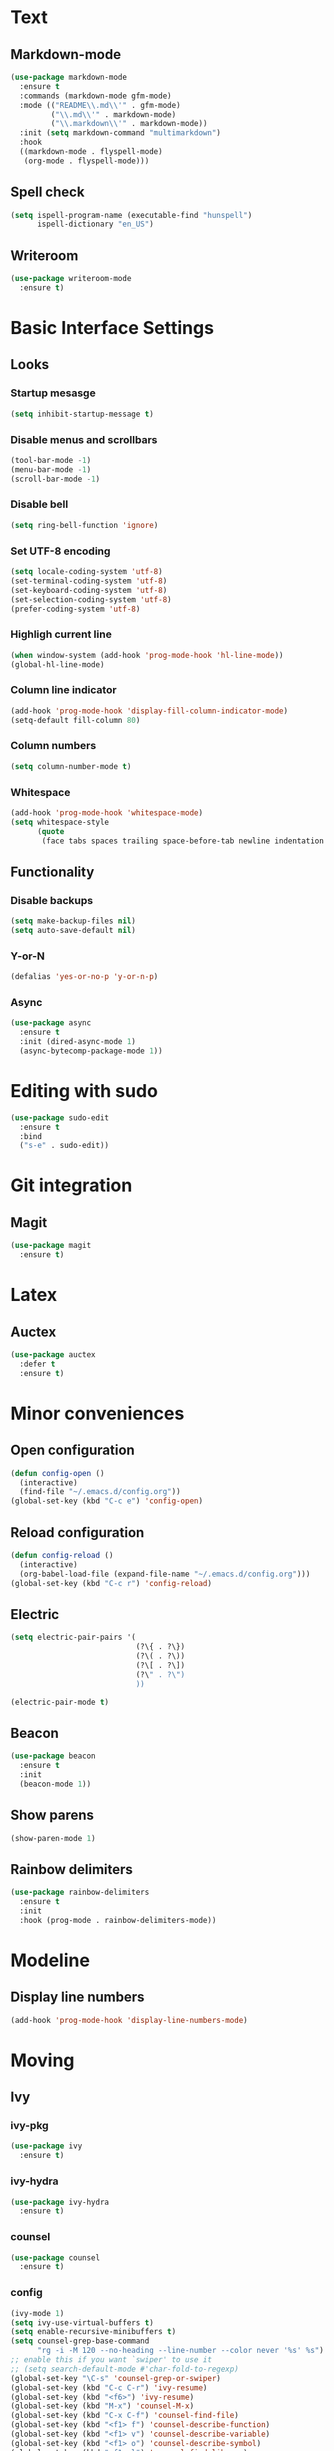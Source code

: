 * Text
** Markdown-mode
#+begin_src emacs-lisp
  (use-package markdown-mode
    :ensure t
    :commands (markdown-mode gfm-mode)
    :mode (("README\\.md\\'" . gfm-mode)
           ("\\.md\\'" . markdown-mode)
           ("\\.markdown\\'" . markdown-mode))
    :init (setq markdown-command "multimarkdown")
    :hook
    ((markdown-mode . flyspell-mode)
     (org-mode . flyspell-mode)))
#+end_src
** Spell check
#+begin_src emacs-lisp
  (setq ispell-program-name (executable-find "hunspell")
        ispell-dictionary "en_US")
#+end_src
** Writeroom
#+begin_src emacs-lisp
  (use-package writeroom-mode
    :ensure t)
#+end_src
* Basic Interface Settings
** Looks
*** Startup mesasge
#+begin_src emacs-lisp
  (setq inhibit-startup-message t)
#+end_src
*** Disable menus and scrollbars
#+begin_src emacs-lisp
  (tool-bar-mode -1)
  (menu-bar-mode -1)
  (scroll-bar-mode -1)
#+end_src
*** Disable bell
#+begin_src emacs-lisp
  (setq ring-bell-function 'ignore)
#+end_src
*** Set UTF-8 encoding
#+begin_src emacs-lisp
  (setq locale-coding-system 'utf-8)
  (set-terminal-coding-system 'utf-8)
  (set-keyboard-coding-system 'utf-8)
  (set-selection-coding-system 'utf-8)
  (prefer-coding-system 'utf-8)
#+end_src
*** Highligh current line
#+begin_src emacs-lisp
  (when window-system (add-hook 'prog-mode-hook 'hl-line-mode))
  (global-hl-line-mode)
#+end_src
*** Column line indicator
#+begin_src emacs-lisp
  (add-hook 'prog-mode-hook 'display-fill-column-indicator-mode)
  (setq-default fill-column 80)
#+end_src
*** Column numbers
#+begin_src emacs-lisp
  (setq column-number-mode t)
#+end_src
*** Whitespace
#+begin_src emacs-lisp
  (add-hook 'prog-mode-hook 'whitespace-mode)
  (setq whitespace-style
        (quote
         (face tabs spaces trailing space-before-tab newline indentation empty space-after-tab space-mark tab-mark)))
#+end_src
** Functionality
*** Disable backups
#+begin_src emacs-lisp
  (setq make-backup-files nil)
  (setq auto-save-default nil)
#+end_src
*** Y-or-N
#+begin_src emacs-lisp
  (defalias 'yes-or-no-p 'y-or-n-p)
#+end_src
*** Async
#+begin_src emacs-lisp
  (use-package async
    :ensure t
    :init (dired-async-mode 1)
    (async-bytecomp-package-mode 1))
#+end_src
* Editing with sudo
#+begin_src emacs-lisp
  (use-package sudo-edit
    :ensure t
    :bind
    ("s-e" . sudo-edit))
#+end_src
* Git integration
** Magit
#+begin_src emacs-lisp
  (use-package magit
    :ensure t)
#+end_src
* Latex
** Auctex
#+begin_src emacs-lisp
  (use-package auctex
    :defer t
    :ensure t)
#+end_src
* Minor conveniences
** Open configuration
#+begin_src emacs-lisp
  (defun config-open ()
    (interactive)
    (find-file "~/.emacs.d/config.org"))
  (global-set-key (kbd "C-c e") 'config-open)
#+end_src
** Reload configuration
#+begin_src emacs-lisp
  (defun config-reload ()
    (interactive)
    (org-babel-load-file (expand-file-name "~/.emacs.d/config.org")))
  (global-set-key (kbd "C-c r") 'config-reload)
#+end_src
** Electric
#+begin_src emacs-lisp
  (setq electric-pair-pairs '(
                              (?\{ . ?\})
                              (?\( . ?\))
                              (?\[ . ?\])
                              (?\" . ?\")
                              ))
#+end_src
#+begin_src emacs-lisp
  (electric-pair-mode t)
#+end_src
** Beacon
#+begin_src emacs-lisp
  (use-package beacon
    :ensure t
    :init
    (beacon-mode 1))
#+end_src
** Show parens
#+begin_src emacs-lisp
  (show-paren-mode 1)
#+end_src
** Rainbow delimiters
#+begin_src emacs-lisp
  (use-package rainbow-delimiters
    :ensure t
    :init
    :hook (prog-mode . rainbow-delimiters-mode))
#+end_src
* Modeline
** Display line numbers
#+begin_src emacs-lisp
  (add-hook 'prog-mode-hook 'display-line-numbers-mode)
#+end_src
* Moving
** Ivy
*** ivy-pkg
#+begin_src emacs-lisp
  (use-package ivy
    :ensure t)
#+end_src
*** ivy-hydra
#+begin_src emacs-lisp
  (use-package ivy-hydra
    :ensure t)
#+end_src
*** counsel
#+begin_src emacs-lisp
  (use-package counsel
    :ensure t)
#+end_src
*** config
#+begin_src emacs-lisp
  (ivy-mode 1)
  (setq ivy-use-virtual-buffers t)
  (setq enable-recursive-minibuffers t)
  (setq counsel-grep-base-command
        "rg -i -M 120 --no-heading --line-number --color never '%s' %s")
  ;; enable this if you want `swiper' to use it
  ;; (setq search-default-mode #'char-fold-to-regexp)
  (global-set-key "\C-s" 'counsel-grep-or-swiper)
  (global-set-key (kbd "C-c C-r") 'ivy-resume)
  (global-set-key (kbd "<f6>") 'ivy-resume)
  (global-set-key (kbd "M-x") 'counsel-M-x)
  (global-set-key (kbd "C-x C-f") 'counsel-find-file)
  (global-set-key (kbd "<f1> f") 'counsel-describe-function)
  (global-set-key (kbd "<f1> v") 'counsel-describe-variable)
  (global-set-key (kbd "<f1> o") 'counsel-describe-symbol)
  (global-set-key (kbd "<f1> l") 'counsel-find-library)
  (global-set-key (kbd "<f2> i") 'counsel-info-lookup-symbol)
  (global-set-key (kbd "<f2> u") 'counsel-unicode-char)
  (global-set-key (kbd "C-c g") 'counsel-git)
  (global-set-key (kbd "C-c j") 'counsel-git-grep)
  (global-set-key (kbd "C-c k") 'counsel-ag)
  (global-set-key (kbd "C-x l") 'counsel-locate)
  (define-key minibuffer-local-map (kbd "C-r") 'counsel-minibuffer-history)
#+end_src

** Which-key
#+begin_src emacs-lisp
  (use-package which-key
    :ensure t
    :init
    (which-key-mode))
#+end_src
** Windows and panes
*** Switch-window
#+begin_src emacs-lisp
  (use-package switch-window
    :ensure t
    :custom
    (switch-window-input-style 'minibuffer)
    (switch-window-increase 4)
    (switch-window-threshold 2)
    (switch-window-shortcut-style 'qwerty)
    (switch-window-qwerty-shortcuts
     '("a" "s" "d" "f" "j" "k" "l" "i" "o"))
    :bind
    ([remap other-window] . switch-window))
#+end_src
*** Following windows split
#+begin_src emacs-lisp
  (defun split-and-follow-horizontally ()
    (interactive)
    (split-window-below)
    (balance-windows)
    (other-window 1))
  (global-set-key (kbd "C-x 2") 'split-and-follow-horizontally)

  (defun split-and-follow-vertically ()
    (interactive)
    (split-window-right)
    (balance-windows)
    (other-window 1))
  (global-set-key (kbd "C-x 3") 'split-and-follow-vertically)
#+end_src
** Swiper
#+begin_src emacs-lisp
  (use-package swiper
    :ensure t)
#+end_src
** Buffers
*** Always kill buffer
#+begin_src emacs-lisp
  (defun kill-current-buffer ()
    (interactive)
    (kill-buffer (current-buffer)))
  (global-set-key (kbd "C-x k") 'kill-current-buffer)
#+end_src
*** Kill buffers without asking for confirmation
#+begin_src emacs-lisp
  (setq kill-buffer-query-functions (delq 'process-kill-buffer-query-function kill-buffer-query-functions))
#+end_src
** Avy
#+begin_src emacs-lisp
  (use-package avy
    :ensure t
    :bind
    ("M-s" . avy-goto-char))
#+end_src
* Org
** Common settings
#+begin_src emacs-lisp
  (setq org-ellipsis " ")
  (setq org-src-font-lock-ensure t)
  (setq org-src-tab-acts-natively t)
  (setq org-confirm-babel-evaluate nil)
  (setq org-export-with-smart-quotes t)
  (setq org-src-window-setup 'current-window)
  (add-hook 'org-mode-hook 'org-indent-mode)
#+end_src
** Line wrapping
#+begin_src emacs-lisp
  (add-hook 'org-mode-hook
            '(lambda ()
               (visual-line-mode 1)))
#+end_src
** Keybindings
#+begin_src emacs-lisp
  (global-set-key (kbd "C-c '") 'org-edit-src-code)
#+end_src
** Org-roam
*** Roam
#+begin_src emacs-lisp
  (use-package org-roam
    :ensure t
    :hook
    (after-init . org-roam-mode)
    :custom
    (org-roam-directory "mnt/idea-machine/slip-box")
    :bind (:map org-roam-mode-map
                (("C-c n l" . org-roam)
                 ("C-c n f" . org-roam-find-file)
                 ("C-c n g" . org-roam-graph)
                 ("C-c n d" . org-roam-dailies-capture-today))
                :map org-mode-map
                (("C-c n i" . org-roam-insert))
                (("C-c n I" . org-roam-insert-immediate))))
#+end_src
*** Bibliography
#+begin_src emacs-lisp
  (use-package org-roam-bibtex
    :ensure t
    :hook (org-roam-mode . org-roam-bibtex-mode))
#+end_src
*** Dailies
#+begin_src emacs-lisp
  (setq org-roam-dailies-directory "daily/")

  (setq org-roam-dailies-capture-templates
        '(("d" "default" entry
           #'org-roam-capture--get-point
           "* %?"
           :file-name "daily/%<%Y-%m-%d>"
           :head "#+title: %<%Y-%m-%d>\n\n")))
#+end_src
*** Server
#+begin_src emacs-lisp
  (use-package org-roam-server
    :ensure t
    :config
    (setq org-roam-server-host "127.0.0.1"
          org-roam-server-port 8080
          org-roam-server-authenticate nil
          org-roam-server-export-inline-images t
          org-roam-server-serve-files nil
          org-roam-server-served-file-extensions '("pdf" "mp4" "ogv")
          org-roam-server-network-poll t
          org-roam-server-network-arrows nil
          org-roam-server-network-label-truncate t
          org-roam-server-network-label-truncate-length 60
          org-roam-server-network-label-wrap-length 20))
#+end_src
*** Protocol
#+begin_src emacs-lisp
  (require 'org-roam-protocol)
#+end_src
** Org-noter
#+begin_src emacs-lisp
  (use-package org-noter
    :ensure t
    :config
    (setq
     org-noter-notes-window-location 'other-frame
     org-noter-always-create-frame nil
     org-noter-hide-other nil
     )
    )

  (use-package pdf-tools
    :pin manual
    :config
    (pdf-tools-install)
    (setq-default pdf-view-display-size 'fit-page)
    (setq pdf-annot-activate-created-annotations t)
    (define-key pdf-view-mode-map (kbd "C-s") 'isearch-forward))

  (use-package nov
    :ensure t)

  (add-to-list 'auto-mode-alist '("\\.epub\\'" . nov-mode))
  (add-to-list 'auto-mode-alist '("\\.pdf\\'" . pdf-tools-enable-minor-modes))
#+end_src
** Org-ref
#+begin_src emacs-lisp
  (use-package org-ref
    :ensure t
    :custom
    (reftex-default-bibliography '("mnt/idea-machine/slip-box/refs/references.bib"))
    (org-ref-default-bibliography '("mnt/idea-machine/slip-box/refs/references.bib"))
    :bind (:map org-roam-mode-map
                (("C-c ]" . org-ref-helm-insert-cite-link)
                 ("C-c n d" . org-roam-dailies-capture-today))))
#+end_src
** Helm-bibtex
#+begin_src emacs-lisp
  (use-package helm-bibtex
    :ensure t
    :custom
    (bibtex-completion-bibliography '("mnt/idea-machine/slip-box/refs/references.bib")))
** Org-capture
#+begin_src emacs-lisp
  (require 'org)

  ;; Files
  (setq org-directory "~/Documents/org")
  (setq org-agenda-files '("~/Documents/org"))

  ;; Capture
  (setq org-capture-templates
        `(("i" "Inbox" entry  (file "inbox.org")
          ,(concat "* TODO %?\n"
                   "/Entered on/ %U"))
          ("m" "Meeting" entry  (file+headline "agenda.org" "Future")
          ,(concat "* %? :meeting:\n"
                   "<%<%Y-%m-%d %a %H:00>>"))
          ("n" "Note" entry  (file "notes.org")
          ,(concat "* Note (%a)\n"
                   "/Entered on/ %U\n" "\n" "%?"))))

  (defun org-capture-inbox ()
       (interactive)
       (call-interactively 'org-store-link)
       (org-capture nil "i"))

  (defun org-capture-mail ()
    (interactive)
    (call-interactively 'org-store-link)
    (org-capture nil "@"))

  ;; Use full window for org-capture
  (add-hook 'org-capture-mode-hook 'delete-other-windows)

  ;; Key bindings
  (define-key global-map            (kbd "C-c a") 'org-agenda)
  (define-key global-map            (kbd "C-c c") 'org-capture)
  (define-key global-map            (kbd "C-c i") 'org-capture-inbox)

  ;; Refile
  (setq org-refile-use-outline-path 'file)
  (setq org-outline-path-complete-in-steps nil)
  (setq org-refile-targets
        '(("projects.org" :regexp . "\\(?:\\(?:Note\\|Task\\)s\\)")))

  ;; TODO
  (setq org-todo-keywords
        '((sequence "TODO(t)" "NEXT(n)" "HOLD(h)" "|" "DONE(d)")))
  (defun log-todo-next-creation-date (&rest ignore)
    "Log NEXT creation time in the property drawer under the key 'ACTIVATED'"
    (when (and (string= (org-get-todo-state) "NEXT")
               (not (org-entry-get nil "ACTIVATED")))
      (org-entry-put nil "ACTIVATED" (format-time-string "[%Y-%m-%d]"))))
  (add-hook 'org-after-todo-state-change-hook #'log-todo-next-creation-date)

  ;; Agenda
  (setq org-agenda-custom-commands
        '(("g" "Get Things Done (GTD)"
           ((agenda ""
                    ((org-agenda-skip-function
                      '(org-agenda-skip-entry-if 'deadline))
                     (org-deadline-warning-days 0)))
            (todo "NEXT"
                  ((org-agenda-skip-function
                    '(org-agenda-skip-entry-if 'deadline))
                   (org-agenda-prefix-format "  %i %-12:c [%e] ")
                   (org-agenda-overriding-header "\nTasks\n")))
            (agenda nil
                    ((org-agenda-entry-types '(:deadline))
                     (org-agenda-format-date "")
                     (org-deadline-warning-days 7)
                     (org-agenda-skip-function
                      '(org-agenda-skip-entry-if 'notregexp "\\* NEXT"))
                     (org-agenda-overriding-header "\nDeadlines")))
            (tags-todo "inbox"
                       ((org-agenda-prefix-format "  %?-12t% s")
                        (org-agenda-overriding-header "\nInbox\n")))
            (tags "CLOSED>=\"<today>\""
                  ((org-agenda-overriding-header "\nCompleted today\n")))))))
#+end_src
* Programming
** Spaces instead of tabs
#+begin_src emacs-lisp
  (setq-default indent-tabs-mode nil)
#+end_src
** Specific languages
*** emacs-lisp
#+begin_src emacs-lisp
  (use-package slime
    :ensure t
    :custom
    (inferior-lisp-program "/usr/bin/sbcl")
    (slime-contribs '(slime-fancy))
    :hook (emacs-lisp-mode . eldoc-mode))
#+end_src
*** go
#+begin_src emacs-lisp
  (use-package go-mode
    :ensure t
    :mode "\\.go\\'"
    :hook (before-save . gofmt-before-save))
#+end_src
*** lua
**** lua-mode
#+begin_src emacs-lisp
  (use-package lua-mode
    :ensure t
    :mode "\\.lua$")
#+end_src
*** racket
#+begin_src emacs-lisp
  (use-package racket-mode
    :ensure t)
#+end_src
*** clojure
#+begin_src emacs-lisp
  (use-package cider
    :ensure t)
#+end_src
*** rainbow
#+begin_src emacs-lisp
  (use-package rainbow-mode
    :ensure t)
#+end_src
*** nix
#+begin_src emacs-lisp
  (use-package nix-mode
    :ensure t
    :mode "\\.nix\\'")
#+end_src
*** rust
#+begin_src emacs-lisp
  (use-package rust-mode
    :ensure t
    :config
    (define-key rust-mode-map (kbd "C-c C-c") 'rust-run))
#+end_src
*** yaml
#+begin_src emacs-lisp
  (use-package yaml-mode
    :ensure t)
#+end_src
*** javascript
#+begin_src emacs-lisp
  (use-package js2-mode
    :ensure t
    :config
    (add-to-list 'auto-mode-alist '("\\.js\\'" . js2-mode))
    (add-hook 'js2-mode-hook #'js2-imenu-extras-mode))
#+end_src
*** typescript
#+begin_src emacs-lisp
  (use-package typescript-mode
    :ensure t)
#+end_src
* Ripgrep
#+begin_src emacs-lisp
  (use-package rg
    :ensure t
    :init
    (rg-enable-default-bindings))
#+end_src
* Spell check
#+begin_src emacs-lisp
  (setq ispell-program-name (executable-find "hunspell")
        ispell-dictionary "en_US")
#+end_src
* Theme
** Font
#+begin_src emacs-lisp
  (add-hook 'text-mode-hook
            (lambda ()
              (variable-pitch-mode 1)))

  (set-face-attribute 'default nil :family "Cascadia Code" :height 120)
  (set-face-attribute 'fixed-pitch nil :family "Cascadia Code")
  (set-face-attribute 'variable-pitch nil :family "Roboto Mono")
#+end_src
** Theme
#+begin_src emacs-lisp
  (use-package plan9-theme
    :ensure t
    :init
    (load-theme 'plan9 t))
#+end_src
* Writeroom
#+begin_src emacs-lisp
  (use-package writeroom-mode
    :ensure t)
#+end_src
